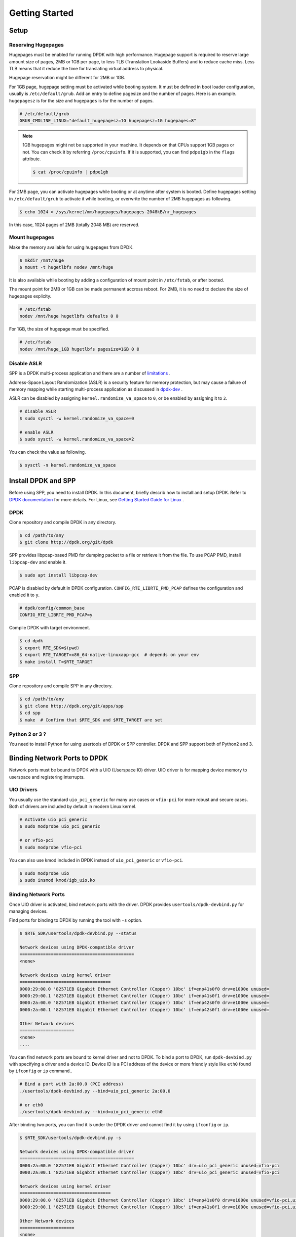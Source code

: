 .. _getting_started:

..  BSD LICENSE
    Copyright(c) 2010-2014 Intel Corporation. All rights reserved.
    All rights reserved.

    Redistribution and use in source and binary forms, with or without
    modification, are permitted provided that the following conditions
    are met:

    * Redistributions of source code must retain the above copyright
    notice, this list of conditions and the following disclaimer.
    * Redistributions in binary form must reproduce the above copyright
    notice, this list of conditions and the following disclaimer in
    the documentation and/or other materials provided with the
    distribution.
    * Neither the name of Intel Corporation nor the names of its
    contributors may be used to endorse or promote products derived
    from this software without specific prior written permission.

    THIS SOFTWARE IS PROVIDED BY THE COPYRIGHT HOLDERS AND CONTRIBUTORS
    "AS IS" AND ANY EXPRESS OR IMPLIED WARRANTIES, INCLUDING, BUT NOT
    LIMITED TO, THE IMPLIED WARRANTIES OF MERCHANTABILITY AND FITNESS FOR
    A PARTICULAR PURPOSE ARE DISCLAIMED. IN NO EVENT SHALL THE COPYRIGHT
    OWNER OR CONTRIBUTORS BE LIABLE FOR ANY DIRECT, INDIRECT, INCIDENTAL,
    SPECIAL, EXEMPLARY, OR CONSEQUENTIAL DAMAGES (INCLUDING, BUT NOT
    LIMITED TO, PROCUREMENT OF SUBSTITUTE GOODS OR SERVICES; LOSS OF USE,
    DATA, OR PROFITS; OR BUSINESS INTERRUPTION) HOWEVER CAUSED AND ON ANY
    THEORY OF LIABILITY, WHETHER IN CONTRACT, STRICT LIABILITY, OR TORT
    (INCLUDING NEGLIGENCE OR OTHERWISE) ARISING IN ANY WAY OUT OF THE USE
    OF THIS SOFTWARE, EVEN IF ADVISED OF THE POSSIBILITY OF SUCH DAMAGE.


Getting Started
===============

Setup
-----

Reserving Hugepages
~~~~~~~~~~~~~~~~~~~

Hugepages must be enabled for running DPDK with high performance.
Hugepage support is required to reserve large amount size of pages,
2MB or 1GB per page, to less TLB (Translation Lookaside Buffers) and
to reduce cache miss.
Less TLB means that it reduce the time for translating virtual address
to physical.

Hugepage reservation might be different for 2MB or 1GB.

For 1GB page, hugepage setting must be activated while booting system.
It must be defined in boot loader configuration, usually is
``/etc/default/grub``.
Add an entry to define pagesize and the number of pages.
Here is an example. ``hugepagesz`` is for the size and ``hugepages``
is for the number of pages.

.. code-block:: console

    # /etc/default/grub
    GRUB_CMDLINE_LINUX="default_hugepagesz=1G hugepagesz=1G hugepages=8"

.. note::

    1GB hugepages might not be supported in your machine. It depends on
    that CPUs support 1GB pages or not. You can check it by referring
    ``/proc/cpuinfo``. If it is supported, you can find ``pdpe1gb`` in
    the ``flags`` attribute.

    .. code-block:: console

        $ cat /proc/cpuinfo | pdpe1gb

For 2MB page, you can activate hugepages while booting or at anytime
after system is booted.
Define hugepages setting in ``/etc/default/grub`` to activate it while
booting, or overwrite the number of 2MB hugepages as following.

.. code-block:: console

    $ echo 1024 > /sys/kernel/mm/hugepages/hugepages-2048kB/nr_hugepages

In this case, 1024 pages of 2MB (totally 2048 MB) are reserved.


Mount hugepages
~~~~~~~~~~~~~~~

Make the memory available for using hugepages from DPDK.

.. code-block:: console

    $ mkdir /mnt/huge
    $ mount -t hugetlbfs nodev /mnt/huge

It is also available while booting by adding a configuration of mount
point in ``/etc/fstab``, or after booted.

The mount point for 2MB or 1GB can be made permanent accross reboot.
For 2MB, it is no need to declare the size of hugepages explicity.

.. code-block:: console

    # /etc/fstab
    nodev /mnt/huge hugetlbfs defaults 0 0

For 1GB, the size of hugepage must be specified.

.. code-block:: console

    # /etc/fstab
    nodev /mnt/huge_1GB hugetlbfs pagesize=1GB 0 0


Disable ASLR
~~~~~~~~~~~~

SPP is a DPDK multi-process application and there are a number of
`limitations
<https://dpdk.org/doc/guides/prog_guide/multi_proc_support.html#multi-process-limitations>`_
.

Address-Space Layout Randomization (ASLR) is a security feature for
memory protection, but may cause a failure of memory
mapping while starting multi-process application as discussed in
`dpdk-dev
<http://dpdk.org/ml/archives/dev/2014-September/005236.html>`_
.

ASLR can be disabled by assigning ``kernel.randomize_va_space`` to
``0``, or be enabled by assigning it to ``2``.

.. code-block:: console

    # disable ASLR
    $ sudo sysctl -w kernel.randomize_va_space=0

    # enable ASLR
    $ sudo sysctl -w kernel.randomize_va_space=2

You can check the value as following.

.. code-block:: console

    $ sysctl -n kernel.randomize_va_space


Install DPDK and SPP
--------------------

Before using SPP, you need to install DPDK.
In this document, briefly describ how to install and setup DPDK.
Refer to `DPDK documentation
<https://dpdk.org/doc/guides/>`_ for more details.
For Linux, see `Getting Started Guide for Linux
<http://www.dpdk.org/doc/guides/linux_gsg/index.html>`_ .

DPDK
~~~~

Clone repository and compile DPDK in any directory.

.. code-block:: console

    $ cd /path/to/any
    $ git clone http://dpdk.org/git/dpdk


SPP provides libpcap-based PMD for dumping packet to a file or retrieve
it from the file.
To use PCAP PMD, install ``libpcap-dev`` and enable it.

.. code-block:: console

    $ sudo apt install libpcap-dev

PCAP is disabled by default in DPDK configuration.
``CONFIG_RTE_LIBRTE_PMD_PCAP`` defines the configuration and enabled
it to ``y``.

.. code-block:: console

    # dpdk/config/common_base
    CONFIG_RTE_LIBRTE_PMD_PCAP=y

Compile DPDK with target environment.

.. code-block:: console

    $ cd dpdk
    $ export RTE_SDK=$(pwd)
    $ export RTE_TARGET=x86_64-native-linuxapp-gcc  # depends on your env
    $ make install T=$RTE_TARGET


SPP
~~~

Clone repository and compile SPP in any directory.

.. code-block:: console

    $ cd /path/to/any
    $ git clone http://dpdk.org/git/apps/spp
    $ cd spp
    $ make  # Confirm that $RTE_SDK and $RTE_TARGET are set


Python 2 or 3 ?
~~~~~~~~~~~~~~~

You need to install Python for using usertools of DPDK or SPP controller.
DPDK and SPP support both of Python2 and 3.


Binding Network Ports to DPDK
-----------------------------

Network ports must be bound to DPDK with a UIO (Userspace IO) driver.
UIO driver is for mapping device memory to userspace and registering
interrupts.

UIO Drivers
~~~~~~~~~~~

You usually use the standard ``uio_pci_generic`` for many use cases
or ``vfio-pci`` for more robust and secure cases.
Both of drivers are included by default in modern Linux kernel.

.. code-block:: console

    # Activate uio_pci_generic
    $ sudo modprobe uio_pci_generic

    # or vfio-pci
    $ sudo modprobe vfio-pci

You can also use kmod included in DPDK instead of ``uio_pci_generic``
or ``vfio-pci``.

.. code-block:: console

    $ sudo modprobe uio
    $ sudo insmod kmod/igb_uio.ko

Binding Network Ports
~~~~~~~~~~~~~~~~~~~~~

Once UIO driver is activated, bind network ports with the driver.
DPDK provides ``usertools/dpdk-devbind.py`` for managing devices.

Find ports for binding to DPDK by running the tool with ``-s`` option.

.. code-block:: console

    $ $RTE_SDK/usertools/dpdk-devbind.py --status

    Network devices using DPDK-compatible driver
    ============================================
    <none>

    Network devices using kernel driver
    ===================================
    0000:29:00.0 '82571EB Gigabit Ethernet Controller (Copper) 10bc' if=enp41s0f0 drv=e1000e unused=
    0000:29:00.1 '82571EB Gigabit Ethernet Controller (Copper) 10bc' if=enp41s0f1 drv=e1000e unused=
    0000:2a:00.0 '82571EB Gigabit Ethernet Controller (Copper) 10bc' if=enp42s0f0 drv=e1000e unused=
    0000:2a:00.1 '82571EB Gigabit Ethernet Controller (Copper) 10bc' if=enp42s0f1 drv=e1000e unused=

    Other Network devices
    =====================
    <none>
    ....

You can find network ports are bound to kernel driver and not to DPDK.
To bind a port to DPDK, run ``dpdk-devbind.py`` with specifying a driver
and a device ID.
Device ID is a PCI address of the device or more friendly style like
``eth0`` found by ``ifconfig`` or ``ip`` command..

.. code-block:: console

    # Bind a port with 2a:00.0 (PCI address)
    ./usertools/dpdk-devbind.py --bind=uio_pci_generic 2a:00.0

    # or eth0
    ./usertools/dpdk-devbind.py --bind=uio_pci_generic eth0


After binding two ports, you can find it is under the DPDK driver and
cannot find it by using ``ifconfig`` or ``ip``.

.. code-block:: console

    $ $RTE_SDK/usertools/dpdk-devbind.py -s

    Network devices using DPDK-compatible driver
    ============================================
    0000:2a:00.0 '82571EB Gigabit Ethernet Controller (Copper) 10bc' drv=uio_pci_generic unused=vfio-pci
    0000:2a:00.1 '82571EB Gigabit Ethernet Controller (Copper) 10bc' drv=uio_pci_generic unused=vfio-pci

    Network devices using kernel driver
    ===================================
    0000:29:00.0 '82571EB Gigabit Ethernet Controller (Copper) 10bc' if=enp41s0f0 drv=e1000e unused=vfio-pci,uio_pci_generic
    0000:29:00.1 '82571EB Gigabit Ethernet Controller (Copper) 10bc' if=enp41s0f1 drv=e1000e unused=vfio-pci,uio_pci_generic

    Other Network devices
    =====================
    <none>
    ....


Confirm DPDK is setup properly
------------------------------

You should run DPDK sample application ``l2fwd`` before SPP
to confirm that DPDK is setup properly.

.. code-block:: console

   $ cd $RTE_SDK/examples/l2fwd
   $ make
     CC main.o
     LD l2fwd
     INSTALL-APP l2fwd
     INSTALL-MAP l2fwd.map

In this case, run this application with two options.

  - -l: core list
  - -p: port mask

.. code-block:: console

   $ sudo ./build/app/l2fwd \
     -l 1-2 \
     -- -p 0x3

It must be separated with ``--`` to specify which option is
for EAL or application.
Refer to `L2 Forwarding Sample Application
<https://dpdk.org/doc/guides/sample_app_ug/l2_forward_real_virtual.html>`_
for more details.
